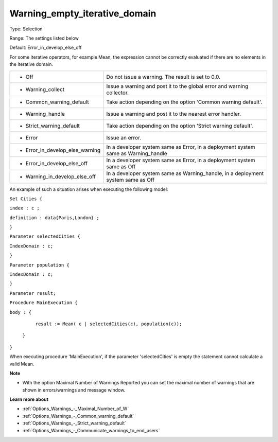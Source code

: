 

.. _Options_Execution_-_Waning_empty_iterative_domain:


Warning_empty_iterative_domain
==============================



Type:	Selection	

Range:	The settings listed below	

Default:	Error_in_develop_else_off	



For some iterative operators, for example Mean, the expression cannot be correctly evaluated if there are no elements in the iterative domain.






.. list-table::

   * - *	Off	
     - Do not issue a warning. The result is set to 0.0.
   * - *	Warning_collect
     - Issue a warning and post it to the global error and warning collector.
   * - *	Common_warning_default
     - Take action depending on the option 'Common warning default'.
   * - *	Warning_handle
     - Issue a warning and post it to the nearest error handler.
   * - *	Strict_warning_default
     - Take action depending on the option 'Strict warning default'.
   * - *	Error
     - Issue an error.
   * - *	Error_in_develop_else_warning
     - In a developer system same as Error, in a deployment system same as Warning_handle
   * - *	Error_in_develop_else_off
     - In a developer system same as Error, in a deployment system same as Off
   * - *	Warning_in_develop_else_off
     - In a developer system same as Warning_handle, in a deployment system same as Off




An example of such a situation arises when executing the following model:



``Set Cities {`` 

``index : c ;`` 

``definition : data{Paris,London} ;`` 

``}`` 

``Parameter selectedCities {`` 

``IndexDomain : c;`` 

``}`` 

``Parameter population {`` 

``IndexDomain : c;`` 

``}`` 

``Parameter result;`` 

``Procedure MainExecution {`` 

``body : {`` 

		``result := Mean( c | selectedCities(c), population(c));`` 

	``}`` 

``}`` 



When executing procedure 'MainExecution', if the parameter 'selectedCities' is empty the statement cannot calculate a valid Mean.



**Note** 

*	With the option Maximal Number of Warnings Reported you can set the maximal number of warnings that are shown in errors/warnings and message window.




**Learn more about** 

*	:ref:`Options_Warnings_-_Maximal_Number_of_W` 
*	:ref:`Options_Warnings_-_Common_warning_default` 
*	:ref:`Options_Warnings_-_Strict_warning_default` 
*	:ref:`Options_Warnings_-_Communicate_warnings_to_end_users` 






